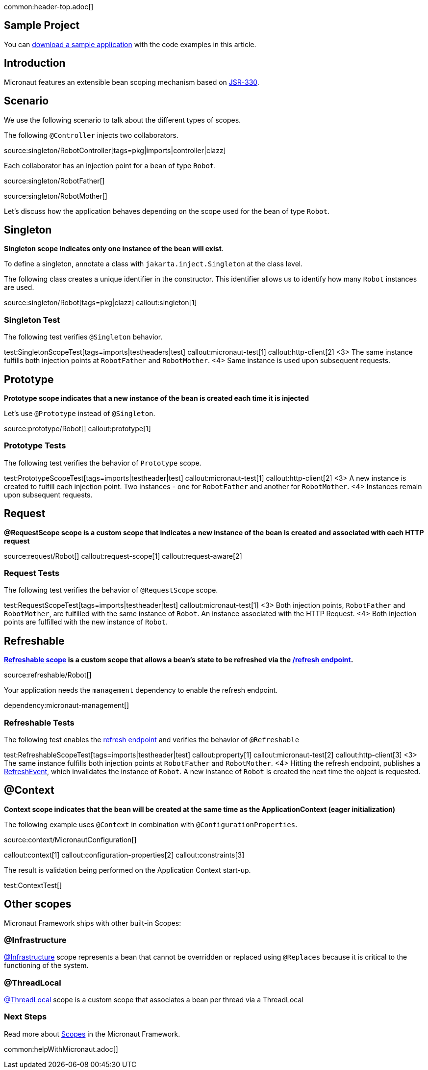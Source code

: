 common:header-top.adoc[]

== Sample Project

You can link:@sourceDir@.zip[download a sample application] with the code examples in this article.

== Introduction

Micronaut features an extensible bean scoping mechanism based on https://javax-inject.github.io/javax-inject/[JSR-330]. 


== Scenario

We use the following scenario to talk about the different types of scopes.

The following `@Controller` injects two collaborators. 

source:singleton/RobotController[tags=pkg|imports|controller|clazz]

Each collaborator has an injection point for a bean of type `Robot`.

source:singleton/RobotFather[]

source:singleton/RobotMother[]

Let's discuss how the application behaves depending on the scope used for the bean of type `Robot`.

== Singleton

**Singleton scope indicates only one instance of the bean will exist**. 

To define a singleton, annotate a class with `jakarta.inject.Singleton` at the class level. 

The following class creates a unique identifier in the constructor. This identifier allows us to identify how many   `Robot` instances are used. 

source:singleton/Robot[tags=pkg|clazz]
callout:singleton[1]

=== Singleton Test

The following test verifies `@Singleton` behavior.
  
test:SingletonScopeTest[tags=imports|testheaders|test]
callout:micronaut-test[1]
callout:http-client[2]
<3> The same instance fulfills both injection points at `RobotFather` and `RobotMother`. 
<4> Same instance is used upon subsequent requests.

== Prototype

**Prototype scope indicates that a new instance of the bean is created each time it is injected**

Let's use `@Prototype` instead of `@Singleton`. 

source:prototype/Robot[]
callout:prototype[1]

=== Prototype Tests

The following test verifies the behavior of `Prototype` scope. 

test:PrototypeScopeTest[tags=imports|testheader|test]
callout:micronaut-test[1]
callout:http-client[2]
<3> A new instance is created to fulfill each injection point. Two instances - one for `RobotFather` and another for `RobotMother`. 
<4> Instances remain upon subsequent requests.

== Request

**@RequestScope scope is a custom scope that indicates a new instance of the bean is created and associated with each HTTP request**

source:request/Robot[]
callout:request-scope[1]
callout:request-aware[2]

=== Request Tests

The following test verifies the behavior of `@RequestScope` scope. 

test:RequestScopeTest[tags=imports|testheader|test]
callout:micronaut-test[1]
<3> Both injection points, `RobotFather` and `RobotMother`, are fulfilled with the same instance of `Robot`. An instance associated with the HTTP Request. 
<4> Both injection points are fulfilled with the new instance of `Robot`.


== Refreshable

**https://docs.micronaut.io/latest/guide/#refreshable[Refreshable scope] is a custom scope that allows a bean's state to be refreshed via the https://docs.micronaut.io/latest/guide/#refreshEndpoint[/refresh endpoint].**

source:refreshable/Robot[]

Your application needs the `management` dependency to enable the refresh endpoint.

dependency:micronaut-management[]

=== Refreshable Tests

The following test enables the https://docs.micronaut.io/latest/guide/#refreshEndpoint[refresh endpoint] and verifies the behavior of `@Refreshable`

test:RefreshableScopeTest[tags=imports|testheader|test]
callout:property[1]
callout:micronaut-test[2]
callout:http-client[3]
<3> The same instance fulfills both injection points at `RobotFather` and `RobotMother`. 
<4> Hitting the refresh endpoint, publishes a https://docs.micronaut.io/latest/api/io/micronaut/runtime/context/scope/refresh/RefreshEvent.html[RefreshEvent], which invalidates the instance of `Robot`. A new instance of `Robot` is created the next time the object is requested.  

== @Context

**Context scope indicates that the bean will be created at the same time as the ApplicationContext (eager initialization)**

The following example uses `@Context` in combination with `@ConfigurationProperties`.

source:context/MicronautConfiguration[]

callout:context[1]
callout:configuration-properties[2]
callout:constraints[3]

The result is validation being performed on the Application Context start-up.

test:ContextTest[]

== Other scopes

Micronaut Framework ships with other built-in Scopes: 

=== @Infrastructure

https://docs.micronaut.io/latest/api/io/micronaut/context/annotation/Infrastructure.html[@Infrastructure] scope represents a bean that cannot be overridden or replaced using `@Replaces` because it is critical to the functioning of the system.

=== @ThreadLocal

https://docs.micronaut.io/latest/api/io/micronaut/runtime/context/scope/ThreadLocal.html[@ThreadLocal] scope is a custom scope that associates a bean per thread via a ThreadLocal

=== Next Steps

Read more about https://docs.micronaut.io/latest/guide/#scopes[Scopes] in the Micronaut Framework.

common:helpWithMicronaut.adoc[]
